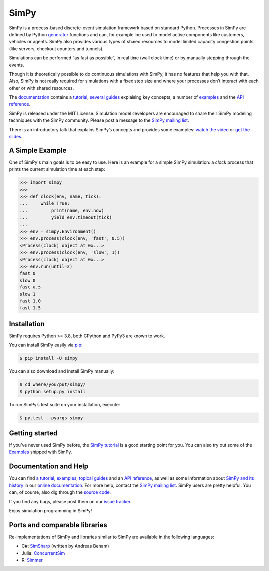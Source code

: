 SimPy
=====

SimPy is a process-based discrete-event simulation framework based on standard
Python. Processes in SimPy are defined by Python `generator`__ functions and
can, for example, be used to model active components like customers, vehicles or
agents.  SimPy also provides various types of shared resources to model
limited capacity congestion points (like servers, checkout counters and
tunnels).

Simulations can be performed “as fast as possible”, in real time (wall clock
time) or by manually stepping through the events.

Though it is theoretically possible to do continuous simulations with SimPy, it
has no features that help you with that. Also, SimPy is not really required for
simulations with a fixed step size and where your processes don’t interact with
each other or with shared resources.

The `documentation`__ contains a `tutorial`__, `several guides`__ explaining key
concepts, a number of `examples`__ and the `API reference`__.

SimPy is released under the MIT License. Simulation model developers are
encouraged to share their SimPy modeling techniques with the SimPy community.
Please post a message to the `SimPy mailing list`__.

There is an introductory talk that explains SimPy’s concepts and provides some
examples: `watch the video`__ or `get the slides`__.

__ http://docs.python.org/3/glossary.html#term-generator
__ https://simpy.readthedocs.io/en/latest/
__ https://simpy.readthedocs.io/en/latest/simpy_intro/index.html
__ https://simpy.readthedocs.io/en/latest/topical_guides/index.html
__ https://simpy.readthedocs.io/en/latest/examples/index.html
__ https://simpy.readthedocs.io/en/latest/api_reference/index.html
__ https://groups.google.com/forum/#!forum/python-simpy
__ https://www.youtube.com/watch?v=Bk91DoAEcjY
__ http://stefan.sofa-rockers.org/downloads/simpy-ep14.pdf


A Simple Example
----------------

One of SimPy's main goals is to be easy to use. Here is an example for a simple
SimPy simulation: a *clock* process that prints the current simulation time at
each step:

.. code-block:: python

    >>> import simpy
    >>>
    >>> def clock(env, name, tick):
    ...     while True:
    ...         print(name, env.now)
    ...         yield env.timeout(tick)
    ...
    >>> env = simpy.Environment()
    >>> env.process(clock(env, 'fast', 0.5))
    <Process(clock) object at 0x...>
    >>> env.process(clock(env, 'slow', 1))
    <Process(clock) object at 0x...>
    >>> env.run(until=2)
    fast 0
    slow 0
    fast 0.5
    slow 1
    fast 1.0
    fast 1.5


Installation
------------

SimPy requires Python >= 3.8, both CPython and PyPy3 are known to work.

You can install SimPy easily via `pip <http://pypi.python.org/pypi/pip>`_:

.. code-block:: bash

    $ pip install -U simpy

You can also download and install SimPy manually:

.. code-block:: bash

    $ cd where/you/put/simpy/
    $ python setup.py install

To run SimPy’s test suite on your installation, execute:

.. code-block:: bash

    $ py.test --pyargs simpy


Getting started
---------------

If you’ve never used SimPy before, the `SimPy tutorial`__ is a good starting
point for you. You can also try out some of the `Examples`__ shipped with
SimPy.

__ https://simpy.readthedocs.io/en/latest/simpy_intro/index.html
__ https://simpy.readthedocs.io/en/latest/examples/index.html


Documentation and Help
----------------------

You can find `a tutorial`__, `examples`__, `topical guides`__ and an `API
reference`__, as well as some information about `SimPy and its history`__ in
our `online documentation`__. For more help, contact the `SimPy mailing
list`__. SimPy users are pretty helpful. You can, of course, also dig through
the `source code`__.

If you find any bugs, please post them on our `issue tracker`__.

__ https://simpy.readthedocs.io/en/latest/simpy_intro/index.html
__ https://simpy.readthedocs.io/en/latest/examples/index.html
__ https://simpy.readthedocs.io/en/latest/topical_guides/index.html
__ https://simpy.readthedocs.io/en/latest/api_reference/index.html
__ https://simpy.readthedocs.io/en/latest/about/index.html
__ https://simpy.readthedocs.io/
__ mailto:python-simpy@googlegroups.com
__ https://gitlab.com/team-simpy/simpy/-/tree/master
__ https://gitlab.com/team-simpy/simpy/-/issues

Enjoy simulation programming in SimPy!


Ports and comparable libraries
------------------------------

Re-implementations of SimPy and libraries similar to SimPy are available in the
following languages:

- C#: `SimSharp <https://github.com/abeham/SimSharp>`_ (written by Andreas Beham)
- Julia: `ConcurrentSim <https://github.com/JuliaDynamics/ConcurrentSim.jl>`_
- R: `Simmer <https://github.com/r-simmer/simmer>`_
